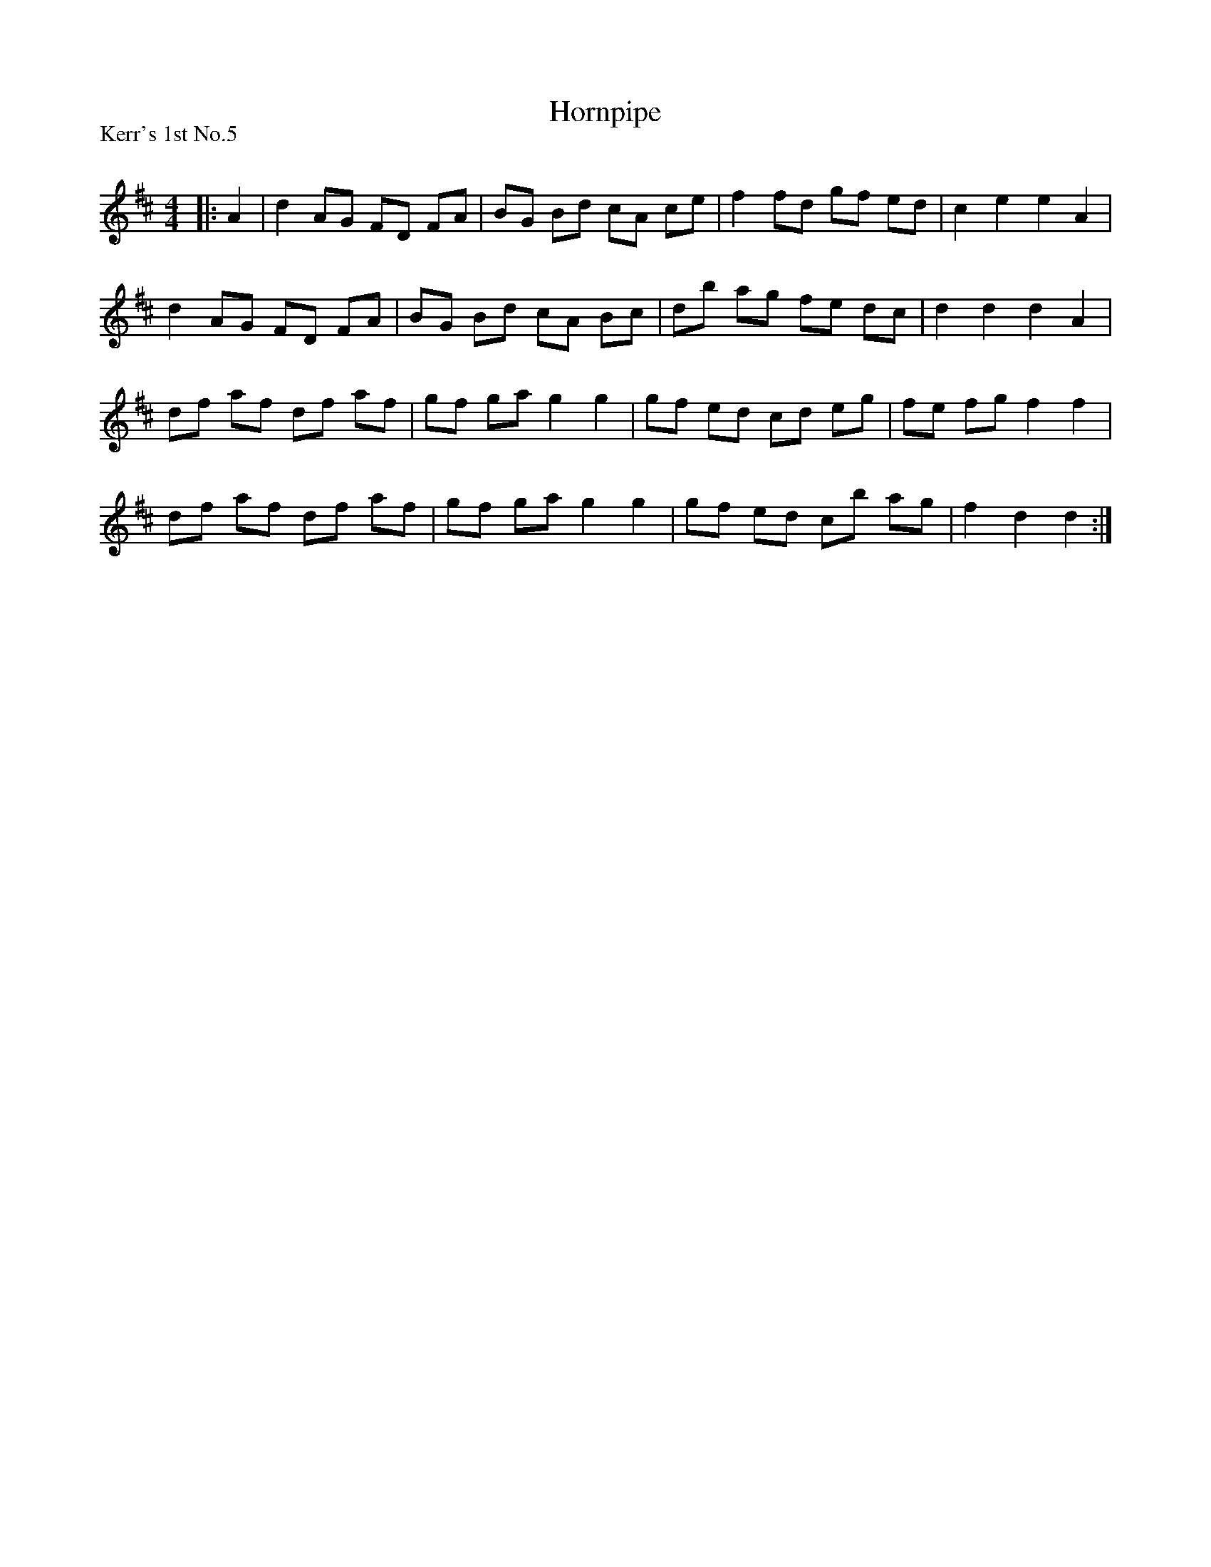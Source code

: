 X:1
T: Hornpipe
P:Kerr's 1st No.5
R:Reel
Q: 232
K:D
M:4/4
L:1/8
|:A2|d2 AG FD FA|BG Bd cA ce|f2 fd gf ed|c2 e2 e2 A2|
d2 AG FD FA|BG Bd cA Bc|db ag fe dc|d2 d2 d2 A2|
df af df af|gf ga g2 g2|gf ed cd eg|fe fg f2 f2|
df af df af|gf ga g2 g2|gf ed cb ag|f2 d2 d2:|
